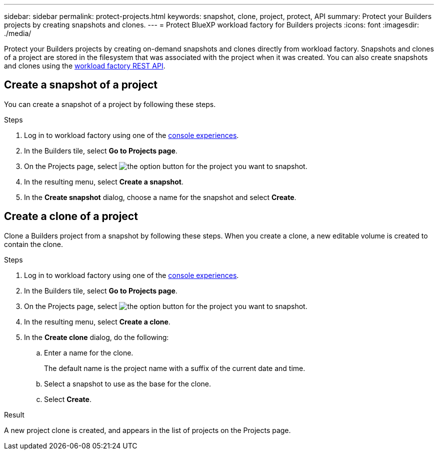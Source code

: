 ---
sidebar: sidebar
permalink: protect-projects.html
keywords: snapshot, clone, project, protect, API
summary: Protect your Builders projects by creating snapshots and clones. 
---
= Protect BlueXP workload factory for Builders projects
:icons: font
:imagesdir: ./media/

[.lead]
Protect your Builders projects by creating on-demand snapshots and clones directly from workload factory. Snapshots and clones of a project are stored in the filesystem that was associated with the project when it was created. You can also create snapshots and clones using the https://console.workloads.netapp.com/api-doc[workload factory REST API^].

== Create a snapshot of a project
You can create a snapshot of a project by following these steps.

.Steps
. Log in to workload factory using one of the link:https://docs.netapp.com/us-en/workload-setup-admin/console-experiences.html[console experiences^].
. In the Builders tile, select *Go to Projects page*. 
. On the Projects page, select image:icon-action.png[the option button] for the project you want to snapshot.
. In the resulting menu, select *Create a snapshot*.
. In the *Create snapshot* dialog, choose a name for the snapshot and select *Create*.

== Create a clone of a project
Clone a Builders project from a snapshot by following these steps. When you create a clone, a new editable volume is created to contain the clone.

.Steps
. Log in to workload factory using one of the link:https://docs.netapp.com/us-en/workload-setup-admin/console-experiences.html[console experiences^].
. In the Builders tile, select *Go to Projects page*. 
. On the Projects page, select image:icon-action.png[the option button] for the project you want to snapshot.
. In the resulting menu, select *Create a clone*.
. In the *Create clone* dialog, do the following:
.. Enter a name for the clone. 
+
The default name is the project name with a suffix of the current date and time. 
.. Select a snapshot to use as the base for the clone.
.. Select *Create*.

.Result 
A new project clone is created, and appears in the list of projects on the Projects page.
